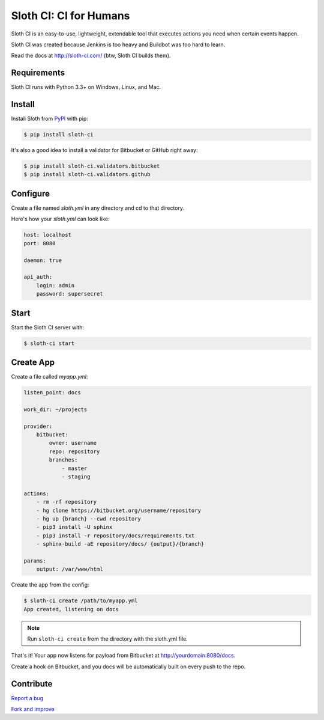 ***********************
Sloth CI: CI for Humans
***********************

.. image:: https://img.shields.io/pypi/v/sloth-ci.svg?style=flat-squar
    :alt: Latest Version

.. image:: https://img.shields.io/pypi/dm/sloth-ci.svg?style=flat-square
    :alt: Downloads

.. image:: https://img.shields.io/pypi/l/sloth-ci.svg?style=flat-square
    :alt: License

.. image:: sloth-weed-small.jpg
    :align: center
    :alt: Logo

Sloth CI is an easy-to-use, lightweight, extendable tool that executes actions you need when certain events happen.

Sloth CI was created because Jenkins is too heavy and Buildbot was too hard to learn.

Read the docs at http://sloth-ci.com/ (btw, Sloth CI builds them).

Requirements
============

Sloth CI runs with Python 3.3+ on Windows, Linux, and Mac.

Install
=======

Install Sloth from `PyPI <https://pypi.python.org/pypi/sloth-ci>`__ with pip:

.. code-block:: bash

    $ pip install sloth-ci

It's also a good idea to install a validator for Bitbucket or GitHub right away:

.. code-block:: bash

    $ pip install sloth-ci.validators.bitbucket
    $ pip install sloth-ci.validators.github

Configure
=========

Create a file named *sloth.yml* in any directory and cd to that directory.

Here's how your *sloth.yml* can look like:

.. code-block:: yaml

    host: localhost
    port: 8080

    daemon: true

    api_auth:
        login: admin
        password: supersecret

Start
=====

Start the Sloth CI server with:

.. code-block:: bash

   $ sloth-ci start

Create App
==========

Create a file called *myapp.yml*:

.. code-block:: yaml

    listen_point: docs

    work_dir: ~/projects

    provider:
        bitbucket:
            owner: username
            repo: repository
            branches:
                - master
                - staging

    actions:
        - rm -rf repository
        - hg clone https://bitbucket.org/username/repository
        - hg up {branch} --cwd repository
        - pip3 install -U sphinx
        - pip3 install -r repository/docs/requirements.txt
        - sphinx-build -aE repository/docs/ {output}/{branch}

    params:
        output: /var/www/html

Create the app from the config:

.. code-block:: bash

    $ sloth-ci create /path/to/myapp.yml
    App created, listening on docs

.. note:: Run ``sloth-ci create`` from the directory with the sloth.yml file.

That's it! Your app now listens for payload from Bitbucket at http://yourdomain:8080/docs.

Create a hook on Bitbucket, and you docs will be automatically built on every push to the repo.

Contribute
==========

`Report a bug <https://bitbucket.org/moigagoo/sloth-ci/issues/new>`__

`Fork and improve <https://bitbucket.org/moigagoo/sloth-ci/fork>`__
